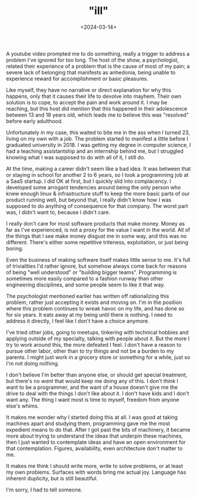 #+TITLE: "ill"
#+DATE: <2024-03-14>

A youtube video prompted me to do something, really a trigger to
address a problem I've ignored for too long. The host of the show, a
psychologist, related their experience of a problem that is the cause
of most of my pain; a severe lack of belonging that manifests as
anhedonia, being unable to experience reward for accomplishment or
basic pleasures.

Like myself, they have no narrative or direct explanation for why this
happens, only that it causes their life to devolve into mayhem. Their
own solution is to cope, to accept the pain and work around it. I may
be reaching, but this host did mention that this happened in their
adolescence between 13 and 18 years old, which leads me to believe
this was "resolved" before early adulthood.

Unfortunately in my case, this waited to bite me in the ass when I
turned 23, living on my own with a job. The problem started to
manifest a little before I graduated university in 2018. I was getting
my degree in computer science, I had a teaching assistantship and an
internship behind me, but I struggled knowing what I was supposed to
do with all of it, I still do.

At the time, making a career didn't seem like a bad idea. It was
between that or staying in school for another 2 to 6 years, so I took
a programming job at a SaaS startup. I did OK at first, but I quickly
slid into complacency. I developed some arrogant tendencies around
being the only person who knew enough linux & infrastructure stuff to
keep the more basic parts of our product running well, but beyond
that, I really didn't know how I was supposed to do anything of
consequence for that company. The worst part was, I didn't want to,
because I didn't care.

I really don't care for most software products that make money. Money
as far as I've experienced, is not a proxy for the value I want in the
world. All of the things that I see make money disgust me in some way,
and this was no different. There's either some repetitive triteness,
exploitation, or just being boring.

Even the business of making software itself makes little sense to
me. It's full of trivialities I'd rather ignore, but somehow always
come back for reasons of being "well understood" or "building bigger
teams". Programming is sometimes more easily compared to a fashion
runway than other engineering disciplines, and some people seem to
like it that way.

The psychologist mentioned earlier has written off rationalizing this
problem, rather just accepting it exists and moving on. I'm in the
position where this problem continues to wreak havoc on my life,
and has done so for six years. It eats away at my being until there is
nothing. I need to address it directly, I feel like I don't have a
choice anymore.

I've tried other jobs, going to meetups, tinkering with technical
hobbies and applying outside of my specialty, talking with people
about it. But the more I try to work around this, the more defeated I
feel. I don't have a reason to pursue other labor, other than to try
things and not be a burden to my parents. I might just work in a
grocery store or something for a while, just so I'm not doing nothing.

I don't believe I'm better than anyone else, or should get special
treatment, but there's no /want/ that would keep me doing any of
this. I don't think I want to be a programmer, and the want of a house
doesn't give me the drive to deal with the things I don't like about
it. I don't have kids and I don't want any. The thing I want most is
time to myself, freedom from anyone else's whims.

It makes me wonder why I started doing this at all. I was good at
taking machines apart and studying them, programming gave me the most
expedient means to do that. After I got past the bits of machinery, it
became more about trying to understand the ideas that underpin these
machines, then I just wanted to contemplate ideas and have an open
environment for that contemplation. Figures, availability, even
architecture don't matter to me.

It makes me think I should write more, write to solve problems, or at
least my own problems. Surfaces with words bring me actual
joy. Language has inherent duplicity, but is still beautiful.

I'm sorry, I had to tell someone.
